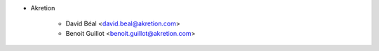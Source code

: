 * Akretion

    - David Béal <david.beal@akretion.com>
    - Benoit Guillot <benoit.guillot@akretion.com>

